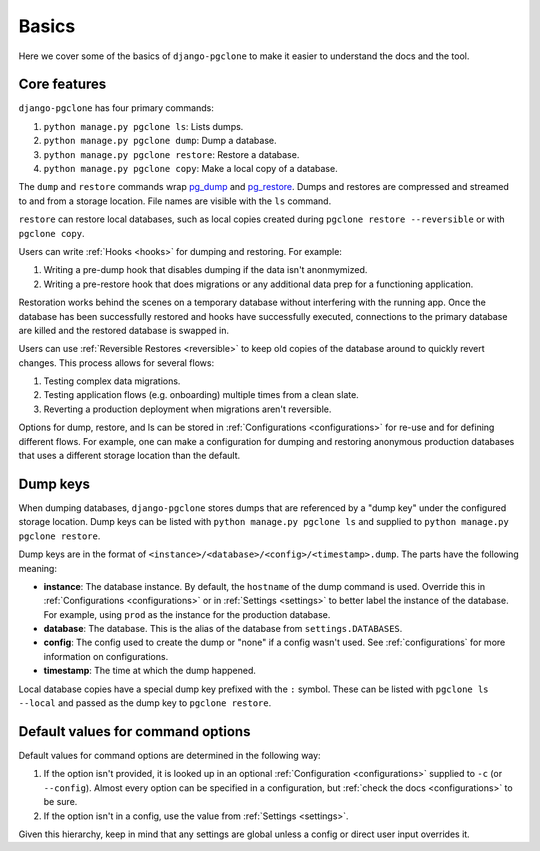 .. _basics:

Basics
======

Here we cover some of the basics of ``django-pgclone`` to make it easier to understand the docs and the tool.

Core features
-------------

``django-pgclone`` has four primary commands:

1. ``python manage.py pgclone ls``: Lists dumps.
2. ``python manage.py pgclone dump``: Dump a database.
3. ``python manage.py pgclone restore``: Restore a database.
4. ``python manage.py pgclone copy``: Make a local copy of a database.

The ``dump`` and ``restore`` commands wrap `pg_dump <https://www.postgresql.org/docs/current/app-pgdump.html>`__
and `pg_restore <https://www.postgresql.org/docs/current/app-pgrestore.html>`__. Dumps and restores are compressed
and streamed to and from a storage location. File names are visible with the ``ls`` command.

``restore`` can restore local databases, such as local copies created during ``pgclone restore --reversible``
or with ``pgclone copy``.

Users can write :ref:`Hooks <hooks>` for dumping and restoring. For example:

1. Writing a pre-dump hook that disables dumping if the data isn't anonmymized.
2. Writing a pre-restore hook that does migrations or any additional data prep for a functioning application.

Restoration works behind the scenes on a temporary database without interfering with the running app.
Once the database has been successfully restored and hooks have successfully executed, connections
to the primary database are killed and the restored database is swapped in.

Users can use :ref:`Reversible Restores <reversible>` to keep old copies of the database around to quickly
revert changes. This process allows for several flows:

1. Testing complex data migrations.
2. Testing application flows (e.g. onboarding) multiple times from a clean slate.
3. Reverting a production deployment when migrations aren't reversible.

Options for dump, restore, and ls can be stored in :ref:`Configurations <configurations>`
for re-use and for defining different flows. For example, one can make a configuration
for dumping and restoring anonymous production databases that uses a different storage location
than the default.

Dump keys
---------

When dumping databases, ``django-pgclone`` stores dumps that are referenced by a "dump key" under the
configured storage location. Dump keys can be listed with ``python manage.py pgclone ls`` and supplied to
``python manage.py pgclone restore``.

Dump keys are in the format of ``<instance>/<database>/<config>/<timestamp>.dump``. The parts have the
following meaning:

* **instance**: The database instance. By default, the ``hostname`` of the dump command is used.
  Override this in :ref:`Configurations <configurations>` or in :ref:`Settings <settings>` to better label
  the instance of the database. For example, using ``prod`` as the instance for the production database.

* **database**: The database. This is the alias of the database from ``settings.DATABASES``.

* **config**: The config used to create the dump or "none" if a config wasn't used.
  See :ref:`configurations` for more information on configurations.

* **timestamp**: The time at which the dump happened.

Local database copies have a special dump key prefixed with the ``:`` symbol. These can be listed
with ``pgclone ls --local`` and passed as the dump key to ``pgclone restore``.

Default values for command options
----------------------------------

Default values for command options are determined in the following way:

1. If the option isn't provided, it is looked up in an optional :ref:`Configuration <configurations>`
   supplied to ``-c`` (or ``--config``). Almost every option can be specified in a configuration,
   but :ref:`check the docs <configurations>` to be sure.
2. If the option isn't in a config, use the value from :ref:`Settings <settings>`.

Given this hierarchy, keep in mind that any settings are global unless a config or direct user input
overrides it.